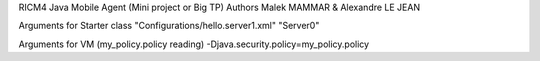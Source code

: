 RICM4 Java Mobile Agent (Mini project or Big TP) 
Authors Malek MAMMAR & Alexandre LE JEAN

Arguments for Starter class
"Configurations/hello.server1.xml" "Server0"

Arguments for VM (my_policy.policy reading)
-Djava.security.policy=my_policy.policy